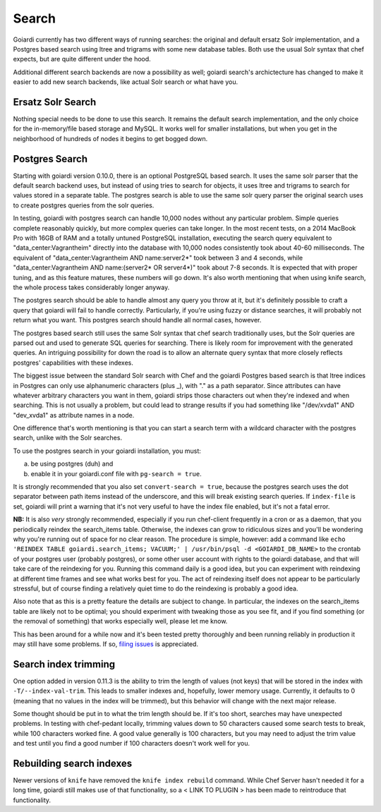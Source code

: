.. _search:

Search
======

Goiardi currently has two different ways of running searches: the original and default ersatz Solr implementation, and a Postgres based search using ltree and trigrams with some new database tables. Both use the usual Solr syntax that chef expects, but are quite different under the hood.

Additional different search backends are now a possibility as well; goiardi search's archictecture has changed to make it easier to add new search backends, like actual Solr search or what have you.

Ersatz Solr Search
------------------

Nothing special needs to be done to use this search. It remains the default search implementation, and the only choice for the in-memory/file based storage and MySQL. It works well for smaller installations, but when you get in the neighborhood of hundreds of nodes it begins to get bogged down.

Postgres Search
---------------

Starting with goiardi version 0.10.0, there is an optional PostgreSQL based search. It uses the same solr parser that the default search backend uses, but instead of using tries to search for objects, it uses ltree and trigrams to search for values stored in a separate table. The postgres search is able to use the same solr query parser the original search uses to create postgres queries from the solr queries.

In testing, goiardi with postgres search can handle 10,000 nodes without any particular problem. Simple queries complete reasonably quickly, but more complex queries can take longer. In the most recent tests, on a 2014 MacBook Pro with 16GB of RAM and a totally untuned PostgreSQL installation, executing the search query equivalent to "data_center:Vagrantheim" directly into the database with 10,000 nodes consistently took about 40-60 milliseconds. The equivalent of "data_center:Vagrantheim AND name:server2*" took between 3 and 4 seconds, while "data_center:Vagrantheim AND name:(server2* OR server4*)" took about 7-8 seconds. It is expected that with proper tuning, and as this feature matures, these numbers will go down. It's also worth mentioning that when using knife search, the whole process takes considerably longer anyway.

The postgres search should be able to handle almost any query you throw at it, but it's definitely possible to craft a query that goiardi will fail to handle correctly. Particularly, if you're using fuzzy or distance searches, it will probably not return what you want. This postgres search should handle all normal cases, however.

The postgres based search still uses the same Solr syntax that chef search traditionally uses, but the Solr queries are parsed out and used to generate SQL queries for searching. There is likely room for improvement with the generated queries. An intriguing possibility for down the road is to allow an alternate query syntax that more closely reflects postgres' capabilities with these indexes.

The biggest issue between the standard Solr search with Chef and the goiardi Postgres based search is that ltree indices in Postgres can only use alphanumeric characters (plus _), with "." as a path separator. Since attributes can have whatever arbitrary characters you want in them, goiardi strips those characters out when they're indexed and when searching. This is not usually a problem, but could lead to strange results if you had something like "/dev/xvda1" AND "dev_xvda1" as attribute names in a node.

One difference that's worth mentioning is that you can start a search term with a wildcard character with the postgres search, unlike with the Solr searches.

To use the postgres search in your goiardi installation, you must:

a) be using postgres (duh) and
b) enable it in your goiardi.conf file with ``pg-search = true``.

It is strongly recommended that you also set ``convert-search = true``, because the postgres search uses the dot separator between path items instead of the underscore, and this will break existing search queries. If ``index-file`` is set, goiardi will print a warning that it's not very useful to have the index file enabled, but it's not a fatal error.

**NB:** It is also *very* strongly recommended, especially if you run chef-client frequently in a cron or as a daemon, that you periodically reindex the search_items table. Otherwise, the indexes can grow to ridiculous sizes and you'll be wondering why you're running out of space for no clear reason. The procedure is simple, however: add a command like ``echo 'REINDEX TABLE goiardi.search_items; VACUUM;' | /usr/bin/psql -d <GOIARDI_DB_NAME>`` to the crontab of your postgres user (probably postgres), or some other user account with rights to the goiardi database, and that will take care of the reindexing for you. Running this command daily is a good idea, but you can experiment with reindexing at different time frames and see what works best for you. The act of reindexing itself does not appear to be particularly stressful, but of course finding a relatively quiet time to do the reindexing is probably a good idea.

Also note that as this is a pretty feature the details are subject to change. In particular, the indexes on the search_items table are likely not to be optimal; you should experiment with tweaking those as you see fit, and if you find something (or the removal of something) that works especially well, please let me know.

This has been around for a while now and it's been tested pretty thoroughly and  been running reliably in production it may still have some problems. If so, `filing issues <https://github.com/ctdk/goiardi/issues>`_ is appreciated.

Search index trimming
---------------------

One option added in version 0.11.3 is the ability to trim the length of values (not keys) that will be stored in the index with ``-T/--index-val-trim``. This leads to smaller indexes and, hopefully, lower memory usage. Currently, it defaults to 0 (meaning that no values in the index will be trimmed), but this behavior will change with the next major release.

Some thought should be put in to what the trim length should be. If it's too short, searches may have unexpected problems. In testing with chef-pedant locally, trimming values down to 50 characters caused some search tests to break, while 100 characters worked fine. A good value generally is 100 characters, but you may need to adjust the trim value and test until you find a good number if 100 characters doesn't work well for you.

Rebuilding search indexes
-------------------------

Newer versions of ``knife`` have removed the ``knife index rebuild`` command. While Chef Server hasn't needed it for a long time, goiardi still makes use of that functionality, so a < LINK TO PLUGIN > has been made to reintroduce that functionality.

